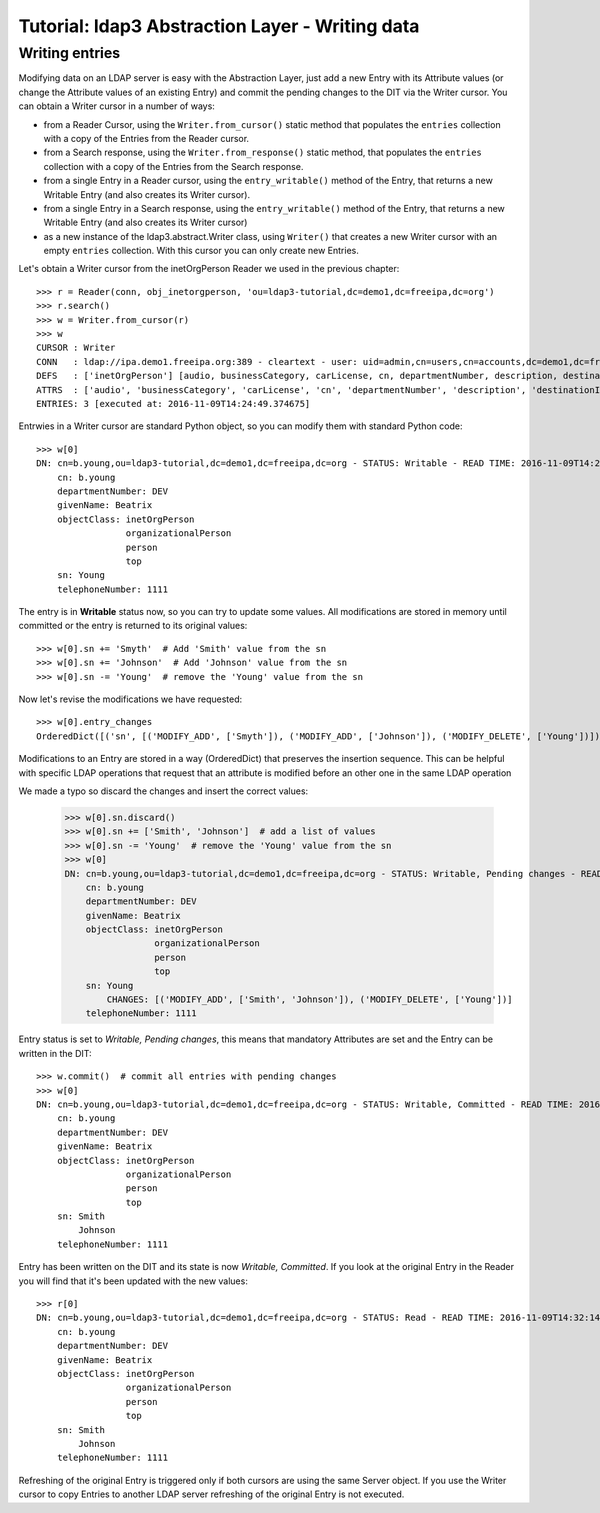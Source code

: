 Tutorial: ldap3 Abstraction Layer - Writing data
################################################

Writing entries
---------------

Modifying data on an LDAP server is easy with the Abstraction Layer, just add a new Entry with its Attribute values (or change the Attribute
values of an existing Entry) and commit the pending changes to the DIT via the Writer cursor. You can obtain a Writer cursor in a number of ways:

* from a Reader Cursor, using the ``Writer.from_cursor()`` static method that populates the ``entries`` collection with a copy of the Entries
  from the Reader cursor.

* from a Search response, using the ``Writer.from_response()`` static method, that populates the ``entries`` collection with a copy of the Entries
  from the Search response.

* from a single Entry in a Reader cursor, using the ``entry_writable()`` method of the Entry, that returns a new Writable
  Entry (and also creates its Writer cursor).

* from a single Entry in a Search response, using the ``entry_writable()`` method of the Entry, that returns a new Writable
  Entry (and also creates its Writer cursor)

* as a new instance of the ldap3.abstract.Writer class, using ``Writer()`` that creates a new Writer cursor with an empty ``entries``
  collection. With this cursor you can only create new Entries.

Let's obtain a Writer cursor from the inetOrgPerson Reader we used in the previous chapter::

    >>> r = Reader(conn, obj_inetorgperson, 'ou=ldap3-tutorial,dc=demo1,dc=freeipa,dc=org')
    >>> r.search()
    >>> w = Writer.from_cursor(r)
    >>> w
    CURSOR : Writer
    CONN   : ldap://ipa.demo1.freeipa.org:389 - cleartext - user: uid=admin,cn=users,cn=accounts,dc=demo1,dc=freeipa,dc=org - not lazy - bound - open - <local: 10.3.9.227:29872 - remote: 209.132.178.99:389> - tls not started - listening - SyncStrategy - internal decoder
    DEFS   : ['inetOrgPerson'] [audio, businessCategory, carLicense, cn, departmentNumber, description, destinationIndicator, displayName, employeeNumber, employeeType, facsimileTelephoneNumber, givenName, homePhone, homePostalAddress, initials, internationalISDNNumber, jpegPhoto, l, labeledURI, mail, manager, mobile, o, objectClass, ou, pager, photo, physicalDeliveryOfficeName, postOfficeBox, postalAddress, postalCode, preferredDeliveryMethod, preferredLanguage, registeredAddress, roomNumber, secretary, seeAlso, sn, st, street, telephoneNumber, teletexTerminalIdentifier, telexNumber, title, uid, userCertificate, userPKCS12, userPassword, userSMIMECertificate, x121Address, x500UniqueIdentifier]
    ATTRS  : ['audio', 'businessCategory', 'carLicense', 'cn', 'departmentNumber', 'description', 'destinationIndicator', 'displayName', 'employeeNumber', 'employeeType', 'facsimileTelephoneNumber', 'givenName', 'homePhone', 'homePostalAddress', 'initials', 'internationalISDNNumber', 'jpegPhoto', 'l', 'labeledURI', 'mail', 'manager', 'mobile', 'o', 'objectClass', 'ou', 'pager', 'photo', 'physicalDeliveryOfficeName', 'postOfficeBox', 'postalAddress', 'postalCode', 'preferredDeliveryMethod', 'preferredLanguage', 'registeredAddress', 'roomNumber', 'secretary', 'seeAlso', 'sn', 'st', 'street', 'telephoneNumber', 'teletexTerminalIdentifier', 'telexNumber', 'title', 'uid', 'userCertificate', 'userPKCS12', 'userPassword', 'userSMIMECertificate', 'x121Address', 'x500UniqueIdentifier']
    ENTRIES: 3 [executed at: 2016-11-09T14:24:49.374675]

Entrwies in a Writer cursor are standard Python object, so you can modify them with standard Python code::

    >>> w[0]
    DN: cn=b.young,ou=ldap3-tutorial,dc=demo1,dc=freeipa,dc=org - STATUS: Writable - READ TIME: 2016-11-09T14:26:03.866351
        cn: b.young
        departmentNumber: DEV
        givenName: Beatrix
        objectClass: inetOrgPerson
                     organizationalPerson
                     person
                     top
        sn: Young
        telephoneNumber: 1111

The entry is in **Writable** status now, so you can try to update some values. All modifications are stored in memory until committed or the entry
is returned to its original values::

    >>> w[0].sn += 'Smyth'  # Add 'Smith' value from the sn
    >>> w[0].sn += 'Johnson'  # Add 'Johnson' value from the sn
    >>> w[0].sn -= 'Young'  # remove the 'Young' value from the sn

Now let's revise the modifications we have requested::

    >>> w[0].entry_changes
    OrderedDict([('sn', [('MODIFY_ADD', ['Smyth']), ('MODIFY_ADD', ['Johnson']), ('MODIFY_DELETE', ['Young'])])])

Modifications to an Entry are stored in a way (OrderedDict) that preserves the insertion sequence. This can be helpful with specific LDAP
operations that request that an attribute is modified before an other one in the same LDAP operation

We made a typo so discard the changes and insert the correct values:

    >>> w[0].sn.discard()
    >>> w[0].sn += ['Smith', 'Johnson']  # add a list of values
    >>> w[0].sn -= 'Young'  # remove the 'Young' value from the sn
    >>> w[0]
    DN: cn=b.young,ou=ldap3-tutorial,dc=demo1,dc=freeipa,dc=org - STATUS: Writable, Pending changes - READ TIME: 2016-11-09T14:30:43.181520
        cn: b.young
        departmentNumber: DEV
        givenName: Beatrix
        objectClass: inetOrgPerson
                     organizationalPerson
                     person
                     top
        sn: Young
            CHANGES: [('MODIFY_ADD', ['Smith', 'Johnson']), ('MODIFY_DELETE', ['Young'])]
        telephoneNumber: 1111

Entry status is set to *Writable, Pending changes*, this means that mandatory Attributes are set and the Entry can be written in the DIT::

    >>> w.commit()  # commit all entries with pending changes
    >>> w[0]
    DN: cn=b.young,ou=ldap3-tutorial,dc=demo1,dc=freeipa,dc=org - STATUS: Writable, Committed - READ TIME: 2016-11-09T14:32:14.377498
        cn: b.young
        departmentNumber: DEV
        givenName: Beatrix
        objectClass: inetOrgPerson
                     organizationalPerson
                     person
                     top
        sn: Smith
            Johnson
        telephoneNumber: 1111

Entry has been written on the DIT and its state is now *Writable, Committed*. If you look at the original Entry in the Reader you will find that
it's been updated with the new values::

    >>> r[0]
    DN: cn=b.young,ou=ldap3-tutorial,dc=demo1,dc=freeipa,dc=org - STATUS: Read - READ TIME: 2016-11-09T14:32:14.377498
        cn: b.young
        departmentNumber: DEV
        givenName: Beatrix
        objectClass: inetOrgPerson
                     organizationalPerson
                     person
                     top
        sn: Smith
            Johnson
        telephoneNumber: 1111

Refreshing of the original Entry is triggered only if both cursors are using the same Server object. If you use the Writer cursor to copy Entries
to another LDAP server refreshing of the original Entry is not executed.
